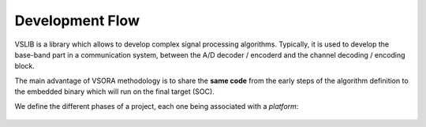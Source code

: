 .. _development_flow:

Development Flow
================

VSLIB is a library which allows to develop complex signal processing algorithms. Typically, it is used to develop the base-band part in a communication system, between the A/D decoder / encoderd and the channel decoding / encoding block.

The main advantage of VSORA methodology is to share the **same code** from the early steps of the algorithm definition to the embedded binary which will run on the final target (SOC).

We define the different phases of a project, each one being associated with a *platform*:

.. figure:: imag/flow.png
   :name: flow
   :align: center
   :width: 80%


.. glossary::

   native
      The ``native`` platform deals with the algorithm definition called hereafter *application*. At this stage, the main goal is to run fast simulations.

      The application is a C++ code using the :ref:`mathematical API <math_api>` and a :ref:`communication API <communication_api>` defined by VSLIB. The project can be compiled with any compiler and the application is run on a PC.


   high-level
      The ``high level`` platform is used for DSP sizing (number of cores, capacity of each core (memory+processing), interfaces). The hardware characteristics and the mapping are set with the :ref:`multicore API <multicore_api>`.

      From this stage (and for lower platforms (:term:`tlm`, :term:`rtl`, :term:`cloud`) the code **must** be compiled with VSORA compiler. The application is executed by the high-level model of the DSP and run on a PC. It is possible to monitor the code using the :ref:`tool-library <tools>`). The DSP load is a coarse (but relevant) estimation of the final target.

   tlm
      The ``tlm`` platform is used for the integration of the application with the embedded software running on the host processor. The application is executed by a low-level model (System-C / C++) of the DSP and run on a PC.

   rtl
      The ``rtl`` platform is used for the hardware implementation. The application is executed by the RTL (*Register Transfert Level*) model (VHDL) of the DSP and run on a PC. The :ref:`DSP monitoring <tools>` gives the exact load of the DSP (in terms of cycles).

   cloud
      The ``cloud`` platform is used to accelerate simulations while keeping the rtl model characteristics. The application is executed by the DSP which is mapped on a FPGA. This FPGA is physically located on a remote server (in the cloud).
